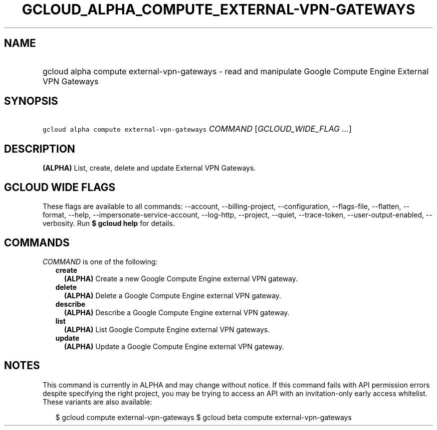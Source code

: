 
.TH "GCLOUD_ALPHA_COMPUTE_EXTERNAL\-VPN\-GATEWAYS" 1



.SH "NAME"
.HP
gcloud alpha compute external\-vpn\-gateways \- read and manipulate Google Compute Engine External VPN Gateways



.SH "SYNOPSIS"
.HP
\f5gcloud alpha compute external\-vpn\-gateways\fR \fICOMMAND\fR [\fIGCLOUD_WIDE_FLAG\ ...\fR]



.SH "DESCRIPTION"

\fB(ALPHA)\fR List, create, delete and update External VPN Gateways.



.SH "GCLOUD WIDE FLAGS"

These flags are available to all commands: \-\-account, \-\-billing\-project,
\-\-configuration, \-\-flags\-file, \-\-flatten, \-\-format, \-\-help,
\-\-impersonate\-service\-account, \-\-log\-http, \-\-project, \-\-quiet,
\-\-trace\-token, \-\-user\-output\-enabled, \-\-verbosity. Run \fB$ gcloud
help\fR for details.



.SH "COMMANDS"

\f5\fICOMMAND\fR\fR is one of the following:

.RS 2m
.TP 2m
\fBcreate\fR
\fB(ALPHA)\fR Create a new Google Compute Engine external VPN gateway.

.TP 2m
\fBdelete\fR
\fB(ALPHA)\fR Delete a Google Compute Engine external VPN gateway.

.TP 2m
\fBdescribe\fR
\fB(ALPHA)\fR Describe a Google Compute Engine external VPN gateway.

.TP 2m
\fBlist\fR
\fB(ALPHA)\fR List Google Compute Engine external VPN gateways.

.TP 2m
\fBupdate\fR
\fB(ALPHA)\fR Update a Google Compute Engine external VPN gateway.


.RE
.sp

.SH "NOTES"

This command is currently in ALPHA and may change without notice. If this
command fails with API permission errors despite specifying the right project,
you may be trying to access an API with an invitation\-only early access
whitelist. These variants are also available:

.RS 2m
$ gcloud compute external\-vpn\-gateways
$ gcloud beta compute external\-vpn\-gateways
.RE

